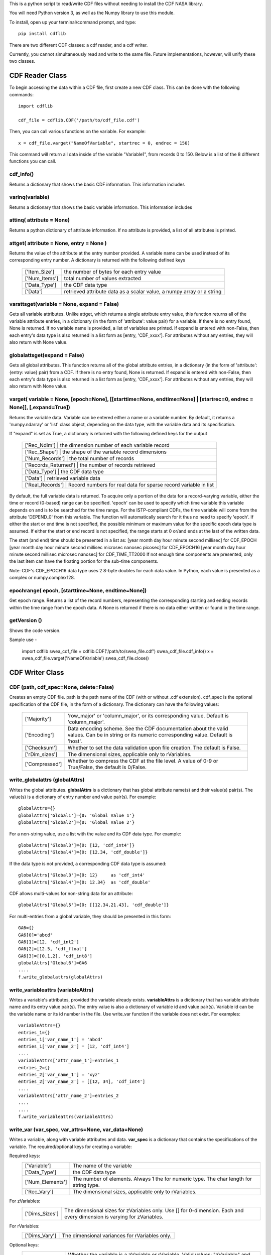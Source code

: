 This is a python script to read/write CDF files without needing to install the CDF NASA library.  

You will need Python version 3, as well as the Numpy library to use this module.  

To install, open up your terminal/command prompt, and type::

    pip install cdflib

There are two different CDF classes: a cdf reader, and a cdf writer.  

Currently, you cannot simultaneously read and write to the same file.  Future implementations, however, will unify these two classes.  
	
################
CDF Reader Class
################

To begin accessing the data within a CDF file, first create a new CDF class.  
This can be done with the following commands::
    import cdflib
    
    cdf_file = cdflib.CDF('/path/to/cdf_file.cdf')
    
Then, you can call various functions on the variable.  For example::

    x = cdf_file.varget("NameOfVariable", startrec = 0, endrec = 150)

This command will return all data inside of the variable "Variable1", from records 0 to 150.  Below is a list of the 8 different functions you can call.   

cdf_info()
=============
    
Returns a dictionary that shows the basic CDF information. 
This information includes
        +---------------+--------------------------------------------------------------------------------+
        | ['CDF']       | the name of the CDF                                                            |
        +---------------+--------------------------------------------------------------------------------+
        | ['Version']   | the version of the CDF                                                         |
        +---------------+--------------------------------------------------------------------------------+
        | ['Encoding']  | the endianness of the CDF                                                      |
        +---------------+--------------------------------------------------------------------------------+
        | ['Majority']  | the row/column majority                                                        |
        +---------------+--------------------------------------------------------------------------------+
        | ['zVariables']| the dictionary for zVariable numbers and their corresponding names             |
        +---------------+--------------------------------------------------------------------------------+
        | ['rVariables']| the dictionary for rVariable numbers and their corresponding names             |
        +---------------+--------------------------------------------------------------------------------+
        | ['Attributes']| the dictionary for attribute numbers and their corresponding names and scopes  |
        +---------------+--------------------------------------------------------------------------------+
        | ['Checksum']  | the checksum indicator                                                         |
        +---------------+--------------------------------------------------------------------------------+
        | ['Num_rdim']  | the number of dimensions, applicable only to rVariables
        +---------------+--------------------------------------------------------------------------------+
        | ['rDim_sizes'] | the dimensional sizes, applicable only to rVariables
        +----------------+--------------------------------------------------------------------------------+
        | ['Compressed']| CDF is compressed at the file-level
        +---------------+--------------------------------------------------------------------------------+
        | ['LeapSecondUpdated']| The last updated for the leap second table, if applicable
        +---------------+--------------------------------------------------------------------------------+
          

varinq(variable)
=============
    
Returns a dictionary that shows the basic variable information.  
This information includes
        +-----------------+--------------------------------------------------------------------------------+
        | ['Variable']    | the name of the variable                                                       |
        +-----------------+--------------------------------------------------------------------------------+
        | ['Num']         | the variable number                                                            |
        +-----------------+--------------------------------------------------------------------------------+
        | ['Var_Type']    | the variable type: zVariable or rVariable                                      |
        +-----------------+--------------------------------------------------------------------------------+
        | ['Data_Type']   | the variable's CDF data type                                                   |
        +-----------------+--------------------------------------------------------------------------------+
        | ['Num_Elements']| the number of elements of the variable                                         |
        +-----------------+--------------------------------------------------------------------------------+
        | ['Num_Dims']    | the dimensionality of the variable record                                      |
        +-----------------+--------------------------------------------------------------------------------+
        | ['Dim_Sizes']   | the shape of the variable record                                               |
        +-----------------+--------------------------------------------------------------------------------+
        | ['Sparse']      | the variable's record sparseness                                               |
        +-----------------+--------------------------------------------------------------------------------+
        | ['Last_Rec']    | the maximum written record number (0-based)                                    |
        +-----------------+--------------------------------------------------------------------------------+
        | ['Dim_Vary']    | the dimensional variance(s)
        +-----------------+--------------------------------------------------------------------------------+
        | ['Rec_Vary']    | the record variance
        +-----------------+--------------------------------------------------------------------------------+
        | ['Pad']         | the padded value if set
        +-----------------+--------------------------------------------------------------------------------+
        | ['Compress']    | the GZIP compression level, 0 to 9.
        |                 | 0 if not compressed 
        +-----------------+--------------------------------------------------------------------------------+
        | ['Block_Factor']| the blocking factor if the variable is compressed
        +-----------------+--------------------------------------------------------------------------------+


attinq( attribute = None)
=============
    
Returns a python dictionary of attribute information.  If no attribute is provided, a list of all attributes is printed.  
                   
attget( attribute = None, entry = None )
=============
    
Returns the value of the attribute at the entry number provided. A variable name can be used instead of its corresponding 
entry number. A dictionary is returned with the following defined keys

        +-----------------+--------------------------------------------------------------------------------+
        | ['Item_Size']   | the number of bytes for each entry value                                       |
        +-----------------+--------------------------------------------------------------------------------+
        | ['Num_Items']   | total number of values extracted                                               |
        +-----------------+--------------------------------------------------------------------------------+
        | ['Data_Type']   | the CDF data type                                                              |
        +-----------------+--------------------------------------------------------------------------------+
        | ['Data']        | retrieved attribute data as a scalar value, a numpy array or a string          |
        +-----------------+--------------------------------------------------------------------------------+

varattsget(variable = None, expand = False)
=============
    
Gets all variable attributes. 
Unlike attget, which returns a single attribute entry value,
this function returns all of the variable attribute entries,
in a dictionary (in the form of 'attribute': value pair) for
a variable. If there is no entry found, None is returned.
If no variable name is provided, a list of variables are printed.
If expand is entered with non-False, then each entry's data
type is also returned in a list form as [entry, 'CDF_xxxx'].
For attributes without any entries, they will also return with
None value.
               
globalattsget(expand = False)
=============
    
Gets all global attributes.  
This function returns all of the global attribute entries,
in a dictionary (in the form of 'attribute': {entry: value}
pair) from a CDF. If there is no entry found, None is
returned. If expand is entered with non-False, then each
entry's data type is also returned in a list form as
[entry, 'CDF_xxxx']. For attributes without any entries,
they will also return with None value.
                   
varget( variable = None, [epoch=None], [[starttime=None, endtime=None] | [startrec=0, endrec = None]], [,expand=True])
=============
Returns the variable data. Variable can be entered either
a name or a variable number. By default, it returns a
'numpy.ndarray' or 'list' class object, depending on the
data type, with the variable data and its specification.

If "expand" is set as True, a dictionary is returned
with the following defined keys for the output
        +-----------------+--------------------------------------------------------------------------------+
        | ['Rec_Ndim']         | the dimension number of each variable record                              |
        +-----------------+--------------------------------------------------------------------------------+
        | ['Rec_Shape']        | the shape of the variable record dimensions                               |
        +-----------------+--------------------------------------------------------------------------------+
        | ['Num_Records']      | the total number of records                                               |
        +-----------------+--------------------------------------------------------------------------------+
        | ['Records_Returned'] | the number of records retrieved                                           |
        +-----------------+--------------------------------------------------------------------------------+
        | ['Data_Type']        | the CDF data type                                                         |
        +-----------------+--------------------------------------------------------------------------------+
        | ['Data']             | retrieved variable data                                                   |
        +-----------------+--------------------------------------------------------------------------------+
        | ['Real_Records']     | Record numbers for real data for sparse record variable in list           |
        +-----------------+--------------------------------------------------------------------------------+
        
By default, the full variable data is returned. To acquire
only a portion of the data for a record-varying variable,
either the time or record (0-based) range can be specified.
'epoch' can be used to specify which time variable this 
variable depends on and is to be searched for the time range.
For the ISTP-compliant CDFs, the time variable will come from
the attribute 'DEPEND_0' from this variable. The function will
automatically search for it thus no need to specify 'epoch'.
If either the start or end time is not specified,
the possible minimum or maximum value for the specific epoch
data type is assumed. If either the start or end record is not
specified, the range starts at 0 or/and ends at the last of the
written data. 

The start (and end) time should be presented in a list as:
[year month day hour minute second millisec] for CDF_EPOCH
[year month day hour minute second millisec microsec nanosec picosec] for CDF_EPOCH16
[year month day hour minute second millisec microsec nanosec] for CDF_TIME_TT2000
If not enough time components are presented, only the last item can have the floating
portion for the sub-time components.

Note: CDF's CDF_EPOCH16 data type uses 2 8-byte doubles for each data value.  In Python, each value is presented as a complex or numpy.complex128.

epochrange( epoch, [starttime=None, endtime=None])
=============
Get epoch range. 
Returns a list of the record numbers, representing the
corresponding starting and ending records within the time
range from the epoch data. A None is returned if there is no
data either written or found in the time range.

getVersion ()
=============
Shows the code version.

Sample use - 

    import cdflib
    swea_cdf_file = cdflib.CDF('/path/to/swea_file.cdf')
    swea_cdf_file.cdf_info()
    x = swea_cdf_file.varget('NameOfVariable')
    swea_cdf_file.close()

	
################
CDF Writer Class
################

CDF (path, cdf_spec=None, delete=False)
=======================================

Creates an empty CDF file. path is the path name of the CDF (with or without .cdf extension).
cdf_spec is the optional specification of the CDF file, in the form of a dictionary. The dictionary can have the following values:
    +-----------------+--------------------------------------------------------------------------------------------------------------------------------------------------+
    | ['Majority']    | 'row_major' or 'column_major', or its corresponding value. Default is 'column_major'.                                                            |
    +-----------------+--------------------------------------------------------------------------------------------------------------------------------------------------+
    | ['Encoding']    | Data encoding scheme. See the CDF  documentation about the valid values. Can be in string or its numeric corresponding value. Default is 'host'. |
    +-----------------+--------------------------------------------------------------------------------------------------------------------------------------------------+
    | ['Checksum']    | Whether to set the data validation upon file creation. The default is False.                                                                     |
    +-----------------+--------------------------------------------------------------------------------------------------------------------------------------------------+
    | ['rDim_sizes']  | The dimensional sizes, applicable only to rVariables.                                                                                            |
    +-----------------+--------------------------------------------------------------------------------------------------------------------------------------------------+
    | ['Compressed']  | Whether to compress the CDF at the file level. A value of 0-9 or True/False, the default is 0/False.                                             |
    +-----------------+--------------------------------------------------------------------------------------------------------------------------------------------------+
             

write_globalattrs (globalAttrs)
===============================
Writes the global attributes.
**globalAttrs** is a dictionary that has global attribute name(s) and their value(s) pair(s). 
The value(s) is a dictionary of entry number and value pair(s).  For example::
	
	globalAttrs={}
	globalAttrs['Global1']={0: 'Global Value 1'}
	globalAttrs['Global2']={0: 'Global Value 2'}
	
For a non-string value, use a list with the value and its CDF data type. For example::
	
	globalAttrs['Global3']={0: [12, 'cdf_int4']}
	globalAttrs['Global4']={0: [12.34, 'cdf_double']}
	
If the data type is not provided, a corresponding CDF data type is assumed::

	globalAttrs['Global3']={0: 12}     as 'cdf_int4'
	globalAttrs['Global4']={0: 12.34}  as 'cdf_double'
	
CDF allows multi-values for non-string data for an attribute::

	globalAttrs['Global5']={0: [[12.34,21.43], 'cdf_double']}
	
For multi-entries from a global variable, they should be presented in this form::

	GA6={}
	GA6[0]='abcd'
	GA6[1]=[12, 'cdf_int2']
	GA6[2]=[12.5, 'cdf_float']
	GA6[3]=[[0,1,2], 'cdf_int8']
	globalAttrs['Global6']=GA6
	....
	f.write_globalattrs(globalAttrs)

write_variableattrs (variableAttrs)
===================================
Writes a variable's attributes, provided the variable already exists. 
**variableAttrs** is a dictionary that has variable attribute name and its entry value pair(s). 
The entry value is also a dictionary of variable id and value pair(s).  
Variable id can be the variable name or its id number in the file. Use write_var function
if the variable does not exist. For examples::
      variableAttrs={}
      entries_1={}
      entries_1['var_name_1'] = 'abcd'
      entries_1['var_name_2'] = [12, 'cdf_int4']
      .... 
      variableAttrs['attr_name_1']=entries_1
      entries_2={}
      entries_2['var_name_1'] = 'xyz'
      entries_2['var_name_2'] = [[12, 34], 'cdf_int4']
      .... 
      variableAttrs['attr_name_2']=entries_2
      ....
      ....
      f.write_variableattrs(variableAttrs)

write_var (var_spec, var_attrs=None, var_data=None)
===================================================
Writes a variable, along with variable attributes and data.  
**var_spec** is a dictionary that contains the specifications of the variable. 
The required/optional keys for creating a variable:

Required keys:
    +-----------------+----------------------------------------------------------------------------------------------------+
    | ['Variable']    | The name of the variable                                                                           |
    +-----------------+----------------------------------------------------------------------------------------------------+
    | ['Data_Type']   | the CDF data type                                                                                  |
    +-----------------+----------------------------------------------------------------------------------------------------+
    | ['Num_Elements']| The number of elements.  Always 1 the for numeric type. The char length for string type.           |
    +-----------------+----------------------------------------------------------------------------------------------------+
    | ['Rec_Vary']    | The dimensional sizes, applicable only to rVariables.                                              |
    +-----------------+----------------------------------------------------------------------------------------------------+
For zVariables:
    +-----------------+-----------------------------------------------------------------------------------------------------------------------+
    | ['Dims_Sizes']  | The dimensional sizes for zVariables only. Use [] for 0-dimension. Each and every dimension is varying for zVariables.|
    +-----------------+-----------------------------------------------------------------------------------------------------------------------+

For rVariables:
    +-----------------+---------------------------------------------------+
    | ['Dims_Vary']   | The dimensional variances for rVariables only.    |
    +-----------------+---------------------------------------------------+
    
Optional keys:
    +-----------------+------------------------------------------------------------------------------------------------------------------------------------------------------------------------------+
    | ['Var_Type']    | Whether the variable is a zVariable or rVariable. Valid values: "zVariable" and "rVariable". The default is "zVariable".                                                     |
    +-----------------+------------------------------------------------------------------------------------------------------------------------------------------------------------------------------+
    | ['Sparse']      | Whether the variable has sparse records.  Valid values are "no_sparse", "pad_sparse", and "prev_sparse". The default is 'no_sparse'.                                         |
    +-----------------+------------------------------------------------------------------------------------------------------------------------------------------------------------------------------+
    | ['Compress']    | Set the gzip compression level (0 to 9), 0 for no compression. The default is to compress with level 6 (done only if the compressed data is less than the uncompressed data).|
    +-----------------+------------------------------------------------------------------------------------------------------------------------------------------------------------------------------+
    | ['Block_Factor']| The blocking factor, the number of records in a chunk when the variable is compressed.                                                                                       |
    +-----------------+------------------------------------------------------------------------------------------------------------------------------------------------------------------------------+
    | ['Pad']         | The padded value (in bytes, numpy.ndarray or string)                                                                                                                         |
    +-----------------+------------------------------------------------------------------------------------------------------------------------------------------------------------------------------+

**var_attrs** is a dictionary, with {attribute:value} pairs.  The attribute is the name of a variable attribute.
The value can have its data type specified for the numeric data. If not, based on Python's type, a 
corresponding CDF type is assumed: CDF_INT4 for int,
CDF_DOUBLE for float, CDF_EPOCH16 for complex and
and CDF_INT8 for long. For example::
	var_attrs= { 'attr1':  'value1',
                     'attr2':  12.45,
		     'attr3':  [3,4,5],
		      .....}
		      -or-
	var_attrs= { 'attr1':  'value1',
		     'attr2':  [12.45, 'CDF_DOUBLE'],
		     'attr3':  [[3,4,5], 'CDF_INT4'],
		     .....
		    }

**var_data** is the data for the variable. If the variable is
a regular variable without sparse records, it must
be in a single structure of bytes, or numpy.ndarray
for numeric variable, or str or list of strs for
string variable.  If the variable has sparse records, var_data 
should be presented in a list/tuple with two elements,
the first being a list/tuple that contains the
physical record number(s), the second being the variable
data in bytes, numpy.ndarray, or a list of strings. Variable
data can have just physical records' data (with the same
number of records as the first element) or have data from both 
physical records and virtual records (which with filled data).
The var_data has the form::
      [[rec_#1,rec_#2,rec_#3,...],
       [data_#1,data_#2,data_#3,...]]
See the sample for its setup.

getVersion()
============
Shows the code version and modified date.

Note: The attribute entry value for the CDF epoch data type, CDF_EPOCH,
CDF_EPOCH16 or CDF_TIME_TT2000, can be presented in either a numeric
form, or an encoded string form. For numeric, the CDF_EPOCH data is
8-byte float, CDF_EPOCH16 16-byte complex and CDF_TIME_TT2000 8-byte
long. The default encoded string for the epoch `data should have this
form::

	CDF_EPOCH: 'dd-mon-year hh:mm:ss.mmm'
	CDF_EPOCH16: 'dd-mon-year hh:mm:ss.mmm.uuu.nnn.ppp'
	CDF_TIME_TT2000: 'year-mm-ddThh:mm:ss.mmmuuunnn'

where mon is a 3-character month.

Sample use - 

Use a master CDF file as the template for creating a CDF. Both global and
variable meta-data comes from the master CDF. Each variable's specification
also is copied from the master CDF. Just fill the variable data to write a
new CDF file::
 
	import cdfwrite, cdfread, numpy as np
	cdf_master = cdfread.CDF('/path/to/master_file.cdf')
	if (cdf_master.file != None):
	# Get the cdf's specification
	info=cdf_master.cdf_info()
	cdf_file=cdfwrite.CDF('/path/to/swea_file.cdf',cdf_spec=info,delete=True)
	if (cdf_file.file == None):
	    print('Problem writing file.... Stop')
	    cdf_master.close()
	    exit()
	# Get the global attributes
	globalaAttrs=cdf_master.globalattsget(expand=True)
	# Write the global attributes
	cdf_file.write_globalattrs(globalaAttrs)
	zvars=info['zVariables']
	print('no of zvars=',len(zvars))
	# Loop thru all the zVariables
	for x in range (0, len(zvars)):
	    # Get the variable's specification
	    varinfo=cdf_master.varinq(zvars[x])
	    #print('Z =============>',x,': ', varinfo['Variable'])
	    # Get the variable's attributes
	    varattrs=cdf_master.varattsget(zvars[x], expand=True)
	    if (varinfo['Sparse'].lower() == 'no_sparse'):
	        # A variable with no sparse records... get the variable data
	        vardata=.......
	        # Create the zVariable, write out the attributes and data
	        cdf_file.write_var(varinfo, var_attrs=varattrs, var_data=vardata)
	    else:
	        # A variable with sparse records...
	        # data is in this form [physical_record_numbers, data_values]
	        # physical_record_numbers (0-based) contains the real record
	        # numbers. For example, a variable has only 3 physical records
	        # at [0, 5, 10]:
	        varrecs=[0,5,10]
	        # data_values could contain only the physical records' data or
	        # both the physical and virtual records' data.
	        # For example, a float variable of 1-D with 3 elements with only
	        # 3 physical records at [0,5,10]:
	        # vardata = [[  5.55000000e+01, -1.00000002e+30,  6.65999985e+01],
	        #            [  6.66659973e+02,  7.77770020e+02,  8.88880005e+02],
	        #            [  2.00500000e+02,  2.10600006e+02,  2.20699997e+02]] 
	        # Or, with virtual record data embedded in the data:
	        # vardata = [[  5.55000000e+01, -1.00000002e+30,  6.65999985e+01],
	        #            [ -1.00000002e+30, -1.00000002e+30, -1.00000002e+30],
	        #            [ -1.00000002e+30, -1.00000002e+30, -1.00000002e+30],
	        #            [ -1.00000002e+30, -1.00000002e+30, -1.00000002e+30],
	        #            [ -1.00000002e+30, -1.00000002e+30, -1.00000002e+30],
	        #            [  6.66659973e+02,  7.77770020e+02,  8.88880005e+02],
	        #            [ -1.00000002e+30, -1.00000002e+30, -1.00000002e+30],
	        #            [ -1.00000002e+30, -1.00000002e+30, -1.00000002e+30],
	        #            [ -1.00000002e+30, -1.00000002e+30, -1.00000002e+30],
	        #            [ -1.00000002e+30, -1.00000002e+30, -1.00000002e+30],
	        #            [  2.00500000e+02,  2.10600006e+02,  2.20699997e+02]]
	        # Records 1, 2, 3, 4, 6, 7, 8, 9 are all virtual records with pad
	        # data (variable defined with 'pad_sparse').
	        vardata=np.asarray([.,.,.,..])
	        # Create the zVariable, and optionally write out the attributes
	        # and data
	        cdf_file.write_var(varinfo, var_attrs=varattrs,
			           var_data=[varrecs,vardata])
	   rvars=info['rVariables']
	   print('no of rvars=',len(rvars))
	   # Loop thru all the rVariables
	   for x in range (0, len(rvars)):
	       varinfo=cdf_master.varinq(rvars[x])
	       print('R =============>',x,': ', varinfo['Variable'])
	       varattrs=cdf_master.varattsget(rvars[x], expand=True)
	       if (varinfo['Sparse'].lower() == 'no_sparse'):
	           vardata=.......
	           # Create the rVariable, write out the attributes and data
	           cdf_file.write_var(varinfo, var_attrs=varattrs, var_data=vardata)
	       else:
	           varrecs=[.,.,.,..]
	           vardata=np.asarray([.,.,.,..])
	           cdf_file.write_var(varinfo, var_attrs=varattrs,
			              var_data=[vardata,vardata])
	cdf_master.close()
	cdf_file.close()

	
##########
CDF Epochs
##########

Importing cdflib also imports the module CDFepoch, which handles CDF-based epochs.  
The following functions can be used to convert back and forth between different ways to display the date.
You can call these functions like so::
    import cdflib
    
    cdf_file = cdflib.cdfepoch.compute_epoch([2017,1,1,1,1,1,111])

There are three (3) epoch data types in CDF: CDF_EPOCH, CDF_EPOCH16 and 
CDF_TIME_TT2000. 

- CDF_EPOCH is milliseconds since Year 0. 

- CDF_EPOCH16 is picoseconds since Year 0. 

- CDF_TIME_TT2000 (TT2000 as short) is nanoseconds since J2000 with leap seconds. 

CDF_EPOCH is a single double(as float in Python), CDF_EPOCH16 is 2-doubles (as complex in Python),
and TT2000 is 8-byte integer (as int in Python). In Numpy, they are np.float64, np.complex128 and np.int64, respectively. 
All these epoch values can come from from CDF.varget function.

Five main functions are provided 

encode (epochs, iso_8601=False)
=============

Encodes the epoch(s) into UTC string(s).
    
For CDF_EPOCH: 
		The input should be either a float or list of floats
		(in numpy, a np.float64 or a np.ndarray of np.float64)
		Each epoch is encoded, by default to a ISO 8601 form:
		2004-05-13T15:08:11.022 
		Or, if iso_8601 is set to False,
		13-May-2004 15:08:11.022
For CDF_EPOCH16: 
		The input should be either a complex or list of 
		complex(in numpy, a np.complex128 or a np.ndarray of np.complex128)
		Each epoch is encoded, by default to a ISO 8601 form:
		2004-05-13T15:08:11.022033044055 
		Or, if iso_8601 is set to False,
		13-May-2004 15:08:11.022.033.044.055
For TT2000: 
		The input should be either a int or list of ints
		(in numpy, a np.int64 or a np.ndarray of np.int64)
		Each epoch is encoded, by default to a ISO 8601 form:
		2008-02-02T06:08:10.10.012014016
		Or, if iso_8601 is set to False,
		02-Feb-2008 06:08:10.012.014.016

unixtime (epochs, to_np=False)
=============

Encodes the epoch(s) into seconds after 1970-01-01.  Precision is only 
kept to the nearest microsecond.  

If to_np is True, then the values will be returned in a numpy array.  


breakdown (epochs, to_np=False)
=============

Breaks down the epoch(s) into UTC components. 

For CDF_EPOCH: 
		they are 7 date/time components: year, month, day,
		hour, minute, second, and millisecond
For CDF_EPOCH16: 
		they are 10 date/time components: year, month, day,
		hour, minute, second, and millisecond, microsecond,
		nanosecond, and picosecond.
For TT2000: 
		they are 9 date/time components: year, month, day,
		hour, minute, second, millisecond, microsecond, 
		nanosecond.
             
Specify to_np to True, if the result should be in numpy array.

compute[_epoch/_epoch16/_tt200] (datetimes, to_np=False)
=============

Computes the provided date/time components into CDF epoch value(s).

For CDF_EPOCH: 
		For computing into CDF_EPOCH value, each date/time elements should 
		have exactly seven (7) components, as year, month, day, hour, minute,
		second and millisecond, in a list. For example:
		[[2017,1,1,1,1,1,111],[2017,2,2,2,2,2,222]]
		Or, call function compute_epoch directly, instead, with at least three
		(3) first (up to seven) components. The last component, if
		not the 7th, can be a float that can have a fraction of the unit.

For CDF_EPOCH16:
		They should have exactly ten (10) components, as year, 
		month, day, hour, minute, second, millisecond, microsecond, nanosecond 
		and picosecond, in a list. For example:
		[[2017,1,1,1,1,1,123,456,789,999],[2017,2,2,2,2,2,987,654,321,999]]
		Or, call function compute_epoch directly, instead, with at least three
		(3) first (up to ten) components. The last component, if
		not the 10th, can be a float that can have a fraction of the unit.

For TT2000:
		Each TT2000 typed date/time should have exactly nine (9) components, as 
		year, month, day, hour, minute, second, millisecond, microsecond, 
		and nanosecond, in a list.  For example:
		[[2017,1,1,1,1,1,123,456,789],[2017,2,2,2,2,2,987,654,321]]
		Or, call function compute_tt2000 directly, instead, with at least three
		(3) first (up to nine) components. The last component, if
		not the 9th, can be a float that can have a fraction of the unit.

Specify to_np to True, if the result should be in numpy class.

parse (datetimes, to_np=False)
=============

Parses the provided date/time string(s) into CDF epoch value(s).

For CDF_EPOCH:
		The string has to be in the form of 'dd-mmm-yyyy hh:mm:ss.xxx' or
		'yyyy-mm-ddThh:mm:ss.xxx' (in iso_8601). The string is the output
		from encode function. 

For CDF_EPOCH16:
		The string has to be in the form of 
		'dd-mmm-yyyy hh:mm:ss.mmm.uuu.nnn.ppp' or
		'yyyy-mm-ddThh:mm:ss.mmmuuunnnppp' (in iso_8601). The string is
		the output from encode function. 

For TT2000:
		The string has to be in the form of 
		'dd-mmm-yyyy hh:mm:ss.mmm.uuu.nnn' or
		'yyyy-mm-ddThh:mm:ss.mmmuuunnn' (in iso_8601). The string is
		the output from encode function. 

Specify to_np to True, if the result should be in numpy class.

findepochrange (epochs, starttime=None, endtime=None)
=============

Finds the record range within the start and end time from values 
of a CDF epoch data type. It returns a list of record numbers. 
If the start time is not provided, then it is 
assumed to be the minimum possible value. If the end time is not 
provided, then the maximum possible value is assumed. The epoch is
assumed to be in the chronological order. The start and end times
should have the proper number of date/time components, corresponding
to the epoch's data type.

getVersion ()
==========

Shows the code version.

getLeapSecondLastUpdated ()
========================

Shows the latest date a leap second was added to the leap second table.

@author: Bryan Harter, Michael Liu